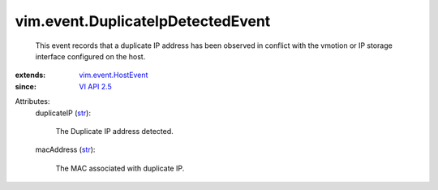 .. _str: https://docs.python.org/2/library/stdtypes.html

.. _VI API 2.5: ../../vim/version.rst#vimversionversion2

.. _vim.event.HostEvent: ../../vim/event/HostEvent.rst


vim.event.DuplicateIpDetectedEvent
==================================
  This event records that a duplicate IP address has been observed in conflict with the vmotion or IP storage interface configured on the host.
:extends: vim.event.HostEvent_
:since: `VI API 2.5`_

Attributes:
    duplicateIP (`str`_):

       The Duplicate IP address detected.
    macAddress (`str`_):

       The MAC associated with duplicate IP.
